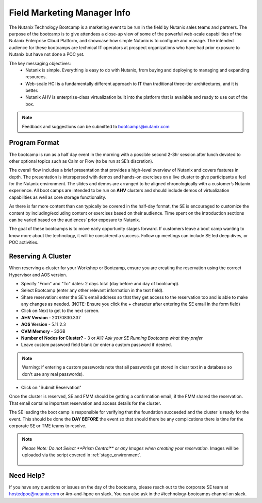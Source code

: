 .. _fmm:

-----------------------------
Field Marketing Manager Info
-----------------------------

The Nutanix Technology Bootcamp is a marketing event to be run in the field by Nutanix sales teams and partners. The purpose of the bootcamp is to give attendees a close-up view of some of the powerful web-scale capabilities of the Nutanix Enterprise Cloud Platform, and showcase how simple Nutanix is to configure and manage. The intended audience for these bootcamps are technical IT operators at prospect organizations who have had prior exposure to Nutanix but have not done a POC yet.

The key messaging objectives:
  - Nutanix is simple. Everything is easy to do with Nutanix, from buying and deploying to managing and expanding resources.
  - Web-scale HCI is a fundamentally different approach to IT than traditional three-tier architectures, and it is better.
  - Nutanix AHV is enterprise-class virtualization built into the platform that is available and ready to use out of the box.

.. note::

    Feedback and suggestions can be submitted to bootcamps@nutanix.com

Program Format
+++++++++++++++

The bootcamp is run as a half day event in the morning with a possible second 2-3hr session after lunch devoted to other optional topics such as Calm or Flow (to be run at SE’s discretion).

The overall flow includes a brief presentation that provides a high-level overview of Nutanix and covers features in depth. The presentation is interspersed with demos and hands-on exercises on a live cluster to give participants a feel for the Nutanix environment. The slides and demos are arranged to be aligned chronologically with a customer’s Nutanix experience. All boot camps are intended to be run on **AHV** clusters and should include demos of virtualization capabilities as well as core storage functionality.

As there is far more content than can typically be covered in the half-day format, the SE is encouraged to customize the content by including/excluding content or exercises based on their audience. Time spent on the introduction sections can be varied based on the audiences’ prior exposure to Nutanix.

The goal of these bootcamps is to move early opportunity stages forward. If customers leave a boot camp wanting to know more about the technology, it will be considered a success. Follow up meetings can include SE led deep dives, or POC activities.

Reserving A Cluster
++++++++++++++++++++

When reserving a cluster for your Workshop or Bootcamp, ensure you are creating the reservation using the correct Hypervisor and AOS version.

- Specify "From" and "To" dates: 2 days total (day before and day of bootcamp).
- Select Bootcamp (enter any other relevant information in the text field).
- Share reservation: enter the SE's email address so that they get access to the reservation too and is able to make any changes as needed. (NOTE: Ensure you click the + character after entering the SE email in the form field)
- Click on Next to get to the next screen.

- **AHV Version** - 20170830.337
- **AOS Version** - 5.11.2.3
- **CVM Memory** - 32GB
- **Number of Nodes for Cluster?** - 3 or All? *Ask your SE Running Bootcamp what they prefer*

- Leave custom password field blank (or enter a custom password if desired.

.. note::

  Warning: if entering a custom passwords note that all passwords get stored in clear text in a database so don't use any real passwords).

- Click on "Submit Reservation"

Once the cluster is reserved, SE and FMM should be getting a confirmation email, if the FMM shared the reservation. That email contains important reservation and access details for the cluster.

The SE leading the boot camp is responsible for verifying that the foundation succeeded and the cluster is ready for the event. This should be done the **DAY BEFORE** the event so that should there be any complications there is time for the corporate SE or TME teams to resolve.

.. note::

  `Please Note: Do not Select **Prism Central** or any Images when creating your reservation.` Images will be uploaded via the script covered in :ref:`stage_environment`.

  .. figure:: images/rx_cluster_reserve_info.png

Need Help?
++++++++++++

If you have any questions or issues on the day of the bootcamp, please reach out to the corporate SE team at hostedpoc@nutanix.com or #rx-and-hpoc on slack. You can also ask in the #technology-bootcamps channel on slack.
